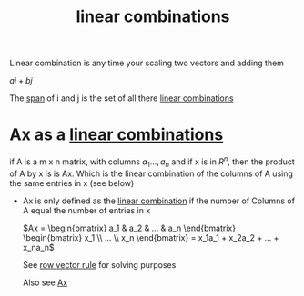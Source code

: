 :PROPERTIES:
:ID:       21c8fa35-a2c4-4651-865e-4d3d58983474
:END:
#+title: linear combinations

Linear combination is any time your scaling two vectors and adding
them

\(ai + bj\)

The [[id:bc160c6f-6b75-42b8-8e23-05be54511a25][span]] of i and j is the set of all there [[id:21c8fa35-a2c4-4651-865e-4d3d58983474][linear combinations]]
* Ax as a [[id:21c8fa35-a2c4-4651-865e-4d3d58983474][linear combinations]]

if A is a m x n matrix, with columns \(a_1...,a_n\) and if x is in
\(R^n\), then the product of A by x is is Ax.  Which is the linear
combination of the columns of A using the same entries in x (see
below)

- Ax is only defined as the [[id:21c8fa35-a2c4-4651-865e-4d3d58983474][linear combination]] if the number of
  Columns of A equal the number of entries in x

  \(Ax  = \begin{bmatrix} a_1 & a_2 & ... & a_n
  \end{bmatrix} \begin{bmatrix} x_1 \\ ... \\ x_n  \end{bmatrix} =
  x_1a_1 + x_2a_2 + ... + x_na_n\)

  See [[id:73352b17-e1d0-4335-918b-f332d0b48c5f][row vector rule]] for solving purposes 

  Also see [[id:c33e5265-775b-46a9-a8fd-59d72df66e25][Ax]]

  
